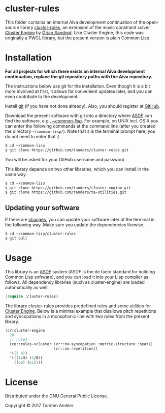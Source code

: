 * cluster-rules

This folder contains an internal Aiva development continuation of the open-source library [[https://github.com/tanders/cluster-rules][cluster-rules]], an extension of the music constraint solver [[https://github.com/tanders/cluster-engine][Cluster Engine]] by [[http://sandred.com/][Örjan Sandred]]. Like Cluster Engine, this code was originally a PWGL library, but the present version is plain Common Lisp. 


* Installation

  *For all projects for which there exists an internal Aiva development continuation, replace the git repository paths with the Aiva repository.*

  The instructions below use git for the installation. Even though it is a bit more involved at first, it allows for convenient updates later, and you can even contribute to the development. 

  Install [[https://git-scm.com][git]] (if you have not done already). Also, you should register at [[https://github.com][GitHub]].
    
  Download the present software with git into a directory where [[https://common-lisp.net/project/asdf/][ASDF]] can find the software, e.g., [[https://common-lisp.net/project/asdf/asdf/Quick-start-summary.html#Quick-start-summary][~/common-lisp/]]. For example, on UNIX incl. OS X you can enter the following commands at the command line (after you created the directory =~/common-lisp/=). Note that =$= is the terminal prompt here, you do not need to enter that :)

#+begin_src bash :tangle yes
$ cd ~/common-lisp
$ git clone https://github.com/tanders/cluster-rules.git
#+end_src

  You will be asked for your GitHub username and password.
  
  This library depends on two other libraries, which you can install in the same way.

#+begin_src bash :tangle yes
$ cd ~/common-lisp
$ git clone https://github.com/tanders/cluster-engine.git
$ git clone https://github.com/tanders/ta-utilities.git
#+end_src


** Updating your software

   If there are [[https://github.com/tanders/cluster-rules/commits/master][changes]], you can update your software later at the terminal in the following way. Make sure you update the dependencies likewise.

#+begin_src bash :tangle yes
$ cd ~/common-lisp/cluster-rules
$ git pull
#+end_src

  

* Usage

  This library is an [[https://common-lisp.net/project/asdf/][ASDF]] system (ASDF is the de facto standard for building Common Lisp software), and you can load it into your Lisp compiler as follows. All dependency libraries (such as cluster-engine) are loaded automatically as well. 
   
#+begin_src lisp :tangle yes
(require :cluster-rules)
#+end_src  


  The library cluster-rules provides predefined rules and some utilities for [[https://github.com/tanders/cluster-engine][Cluster Engine]]. Below is a minimal example that disallows pitch repetitions and syncopations in a monophonic line with two rules from the present library.

#+begin_src lisp :tangle yes    
(cr:cluster-engine
  20 
  ;; rules
  (ce::rules->cluster (cr::no-syncopation :metric-structure :beats)
                      (cr::no-repetition))
  '((3 4)) 
  '(((1/4) (1/8))
    ((60) (61))))
#+end_src


* License

  Distributed under the GNU General Public License.
  
  Copyright © 2017 Torsten Anders
